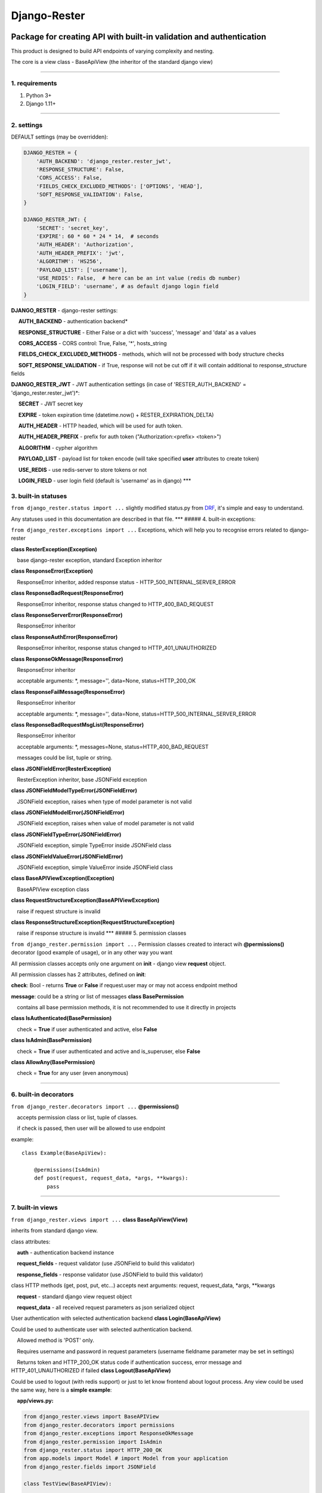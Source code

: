 Django-Rester
=============

|build| |codacy| |pypi| |license|

Package for creating API with built-in validation and authentication
~~~~~~~~~~~~~~~~~~~~~~~~~~~~~~~~~~~~~~~~~~~~~~~~~~~~~~~~~~~~~~~~~~~~

This product is designed to build API endpoints of varying complexity
and nesting.

The core is a view class - BaseApiView (the inheritor of the standard
django view)

--------------

1. requirements
'''''''''''''''

1. Python 3+

2. Django 1.11+

--------------

2. settings
'''''''''''

DEFAULT settings (may be overridden):

.. code:: python

    DJANGO_RESTER = {
        'AUTH_BACKEND': 'django_rester.rester_jwt', 
        'RESPONSE_STRUCTURE': False,
        'CORS_ACCESS': False,
        'FIELDS_CHECK_EXCLUDED_METHODS': ['OPTIONS', 'HEAD'],
        'SOFT_RESPONSE_VALIDATION': False, 
    }

    DJANGO_RESTER_JWT: {
        'SECRET': 'secret_key',
        'EXPIRE': 60 * 60 * 24 * 14,  # seconds
        'AUTH_HEADER': 'Authorization',
        'AUTH_HEADER_PREFIX': 'jwt',
        'ALGORITHM': 'HS256',
        'PAYLOAD_LIST': ['username'],
        'USE_REDIS': False,  # here can be an int value (redis db number)
        'LOGIN_FIELD': 'username', # as default django login field
    }

**DJANGO\_RESTER** - django-rester settings:

     **AUTH\_BACKEND** - authentication backend\*

     **RESPONSE\_STRUCTURE** - Either False or a dict with 'success',
'message' and 'data' as a values

     **CORS\_ACCESS** - CORS control: True, False, '\*', hosts\_string

     **FIELDS\_CHECK\_EXCLUDED\_METHODS** - methods, which will not be
processed with body structure checks

     **SOFT\_RESPONSE\_VALIDATION** - if True, response will not be cut
off if it will contain additional to response\_structure fields

**DJANGO\_RESTER\_JWT** - JWT authentication settings (in case of
'RESTER\_AUTH\_BACKEND' = 'django\_rester.rester\_jwt')\*:

     **SECRET** - JWT secret key

     **EXPIRE** - token expiration time (datetime.now() +
RESTER\_EXPIRATION\_DELTA)

     **AUTH\_HEADER** - HTTP headed, which will be used for auth token.

     **AUTH\_HEADER\_PREFIX** - prefix for auth token
("Authorization:<prefix> <token>")

     **ALGORITHM** - cypher algorithm

     **PAYLOAD\_LIST** - payload list for token encode (will take
specified **user** attributes to create token)

     **USE\_REDIS** - use redis-server to store tokens or not

     **LOGIN\_FIELD** - user login field (default is 'username' as in
django) \*\*\*

3. built-in statuses
''''''''''''''''''''

``from django_rester.status import ...`` slightly modified status.py
from `DRF <http://www.django-rest-framework.org/>`__, it's simple and
easy to understand.

Any statuses used in this documentation are described in that file.
\*\*\* ##### 4. built-in exceptions:

``from django_rester.exceptions import ...`` Exceptions, which will help
you to recognise errors related to django-rester

**class ResterException(Exception)**

    base django-rester exception, standard Exception inheritor

**class ResponseError(Exception)**

    ResponseError inheritor, added response status -
HTTP\_500\_INTERNAL\_SERVER\_ERROR

**class ResponseBadRequest(ResponseError)**

    ResponseError inheritor, response status changed to
HTTP\_400\_BAD\_REQUEST

**class ResponseServerError(ResponseError)**

    ResponseError inheritor

**class ResponseAuthError(ResponseError)**

    ResponseError inheritor, response status changed to
HTTP\_401\_UNAUTHORIZED

**class ResponseOkMessage(ResponseError)**

    ResponseError inheritor

    acceptable arguments: \*, message='', data=None,
status=HTTP\_200\_OK

**class ResponseFailMessage(ResponseError)**

    ResponseError inheritor

    acceptable arguments: \*, message='', data=None,
status=HTTP\_500\_INTERNAL\_SERVER\_ERROR

**class ResponseBadRequestMsgList(ResponseError)**

    ResponseError inheritor

    acceptable arguments: \*, messages=None,
status=HTTP\_400\_BAD\_REQUEST

    messages could be list, tuple or string.

**class JSONFieldError(ResterException)**

    ResterException inheritor, base JSONField exception

**class JSONFieldModelTypeError(JSONFieldError)**

    JSONField exception, raises when type of model parameter is not
valid

**class JSONFieldModelError(JSONFieldError)**

    JSONField exception, raises when value of model parameter is not
valid

**class JSONFieldTypeError(JSONFieldError)**

    JSONField exception, simple TypeError inside JSONField class

**class JSONFieldValueError(JSONFieldError)**

    JSONField exception, simple ValueError inside JSONField class

**class BaseAPIViewException(Exception)**

    BaseAPIView exception class

**class RequestStructureException(BaseAPIViewException)**

    raise if request structure is invalid

**class ResponseStructureException(RequestStructureException)**

    raise if response structure is invalid \*\*\* ##### 5. permission
classes

``from django_rester.permission import ...`` Permission classes created
to interact wih **@permissions()** decorator (good example of usage), or
in any other way you want

All permission classes accepts only one argument on **init** - django
view **request** object.

All permission classes has 2 attributes, defined on **init**:

**check**: Bool - returns **True** or **False** if request.user may or
may not access endpoint method

**message**: could be a string or list of messages **class
BasePermission**

    contains all base permission methods, it is not recommended to use
it directly in projects

**class IsAuthenticated(BasePermission)**

    check = **True** if user authenticated and active, else **False**

**class IsAdmin(BasePermission)**

    check = **True** if user authenticated and active and is\_superuser,
else **False**

**class AllowAny(BasePermission)**

    check = **True** for any user (even anonymous)

--------------

6. built-in decorators
''''''''''''''''''''''

``from django_rester.decorators import ...`` **@permissions()**

    accepts permission class or list, tuple of classes.

    if check is passed, then user will be allowed to use endpoint

example:

::

    class Example(BaseApiView):

        @permissions(IsAdmin)
        def post(request, request_data, *args, **kwargs):
            pass

--------------

7. built-in views
'''''''''''''''''

``from django_rester.views import ...`` **class BaseApiView(View)**

inherits from standard django view.

class attributes:

    **auth** - authentication backend instance

    **request\_fields** - request validator (use JSONField to build this
validator)

    **response\_fields** - response validator (use JSONField to build
this validator)

class HTTP methods (get, post, put, etc...) accepts next arguments:
request, request\_data, \*args, \*\*kwargs

    **request** - standard django view request object

    **request\_data** - all received request parameters as json
serialized object

User authentication with selected authentication backend **class
Login(BaseApiView)**

Could be used to authenticate user with selected authentication backend.

    Allowed method is 'POST' only.

    Requires username and password in request parameters (username
fieldname parameter may be set in settings)

    Returns token and HTTP\_200\_OK status code if authentication
success, error message and HTTP\_401\_UNAUTHORIZED if failed **class
Logout(BaseApiView)**

Could be used to logout (with redis support) or just to let know
frontend about logout process. Any view could be used the same way, here
is a **simple example**:

    **app/views.py:**

.. code:: python

    from django_rester.views import BaseAPIView
    from django_rester.decorators import permissions
    from django_rester.exceptions import ResponseOkMessage
    from django_rester.permission import IsAdmin
    from django_rester.status import HTTP_200_OK
    from app.models import Model # import Model from your application
    from django_rester.fields import JSONField

    class TestView(BaseAPIView):

        request_fields = {"POST": {
            "id": JSONField(field_type=int, required=True, ),
            "title": JSONField(field_type=str, required=True, default='some_title'),
            "fk": [{"id": JSONField(field_type=int, required=True)}],
        }}

        response_fields = {"POST": {
            "id": JSONField(field_type=int, required=True, ),
            "title": JSONField(field_type=str, required=True, default='some_title'),
            # ...
        }}
        
        def retrieve_items():
            return Model.objects.all()

        def create_item(title):
            item, cre = Model.objects.get_or_create(title=title)
            return item, cre

        @permissions(AllowAny)
        def get(self, request, request_data, *args, **kwargs):
            items = self.retrieve_items()
            response_data = {...here we should build some response structure...}***
            return response_data, HTTP_200_OK

        @permissions(IsAdmin)
        def post(self, request, request_data, *args, **kwargs):
            title = request_data.get('title', None)
            # no need to check 'if title', because it is allready validated by 'available_fields'
            # ... here we will do some view magic with the rest request_data
            item, cre = self.create_item(title)
            if not cre:
                raise ResponseOkMessage(message='Item allready exists', data={'title': title})
            response_data = {...here we should build some response structure...}***

            return response_data

    **app/urls.py:**

.. code:: python

    from django.conf.urls import url
    from .views import TestView

    urlpatterns = [
        url(r'^test/', TestView.as_view()),
    ]

--------------

8. built-in fields
''''''''''''''''''

``from django_rester.fields import ...`` **class JSONField**

class attributes:

    **field\_type** - data type (int, float, str, bool)

    **required** - field is required

    **default** - default value if not specified

    **blank** - may or may not be blank

    **model** - model for foreign relations

    **field** - field for foreign relations

methods (public), with normal usage, you won't need them in your code:

    **check\_type** - validate type of JSONField value

    **validate** - validate field value with parameters \*\*\*

\*- There is only one authentication backend available for now -
RESTER\_JWT

\*\*- BaseApiView is on active development stage, other attributes and
methods could be added soon

\*\*\*- automatic response structure build - one of the nearest tasks

Installation notes
~~~~~~~~~~~~~~~~~~

pycurl (Mac OS)
'''''''''''''''

.. code:: bash

    brew remove curl
    brew install curl-openssl
    pip install --no-cache-dir --global-option=build_ext --global-option="-L/usr/local/opt/openssl/lib" --global-option="-I/usr/local/opt/openssl/include" --compile --install-option="--with-openssl" pycurl

.. |build| image:: https://travis-ci.org/lexycore/django-rester.svg?branch=develop
   :target: https://travis-ci.org/lexycore/django-rester
.. |codacy| image:: https://api.codacy.com/project/badge/Grade/dee291831b0b43158e2d2301726e2c00
   :target: https://www.codacy.com/app/lexycore/django-rester/dashboard
.. |pypi| image:: https://img.shields.io/pypi/v/django-rester.svg
   :target: https://pypi.python.org/pypi/django-rester
.. |license| image:: https://img.shields.io/pypi/l/django-rester.svg
   :target: https://github.com/lexycore/django-rester/blob/master/LICENSE
